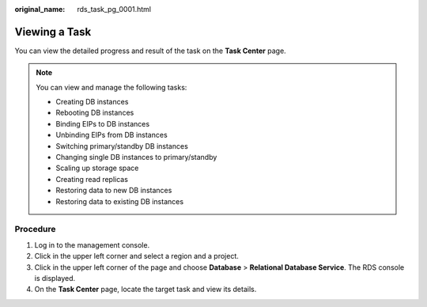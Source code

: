 :original_name: rds_task_pg_0001.html

.. _rds_task_pg_0001:

Viewing a Task
==============

You can view the detailed progress and result of the task on the **Task Center** page.

.. note::

   You can view and manage the following tasks:

   -  Creating DB instances
   -  Rebooting DB instances
   -  Binding EIPs to DB instances
   -  Unbinding EIPs from DB instances
   -  Switching primary/standby DB instances
   -  Changing single DB instances to primary/standby
   -  Scaling up storage space
   -  Creating read replicas
   -  Restoring data to new DB instances
   -  Restoring data to existing DB instances

Procedure
---------

#. Log in to the management console.
#. Click |image1| in the upper left corner and select a region and a project.
#. Click |image2| in the upper left corner of the page and choose **Database** > **Relational Database Service**. The RDS console is displayed.
#. On the **Task Center** page, locate the target task and view its details.

.. |image1| image:: /_static/images/en-us_image_0000001166476958.png
.. |image2| image:: /_static/images/en-us_image_0000001212196809.png
